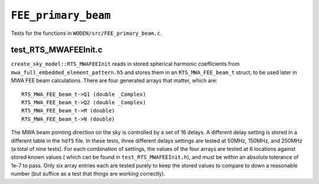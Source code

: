 ``FEE_primary_beam``
=========================
Tests for the functions in ``WODEN/src/FEE_primary_beam.c``.

test_RTS_MWAFEEInit.c
*********************************
``create_sky_model::RTS_MWAFEEInit`` reads in stored spherical harmonic
coefficients from ``mwa_full_embedded_element_pattern.h5`` and stores them in an ``RTS_MWA_FEE_beam_t`` struct, to be used later in MWA FEE beam calculations.
There are four generated arrays that matter, which are::

  RTS_MWA_FEE_beam_t->Q1 (double _Complex)
  RTS_MWA_FEE_beam_t->Q2 (double _Complex)
  RTS_MWA_FEE_beam_t->M (double)
  RTS_MWA_FEE_beam_t->N (double)

The MWA beam pointing direction on the sky is controlled by a set of 16 delays.
A different delay setting is stored in a different table in the ``hdf5`` file.
In these tests, three different delays settings are tested at 50MHz, 150MHz, and
250MHz (a total of nine tests). For each combination of settings, the values
of the four arrays are tested at 6 locations against stored known values (
which can be found in ``test_RTS_MWAFEEInit.h``), and must be within an absolute
tolerance of 1e-7 to pass. Only six array entries each are tested purely
to keep the stored values to compare to down a reasonable number (but suffice
as a test that things are working correctly).
